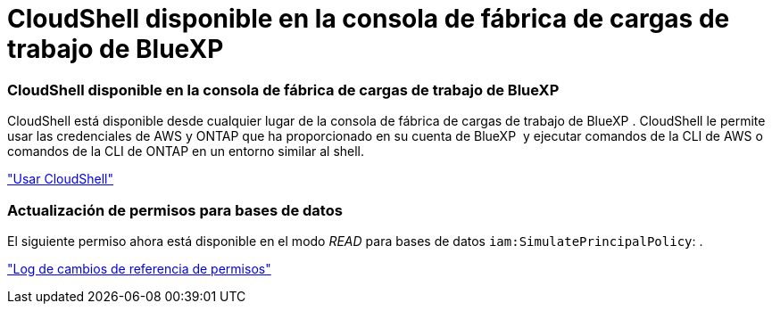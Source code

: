 = CloudShell disponible en la consola de fábrica de cargas de trabajo de BlueXP 
:allow-uri-read: 




=== CloudShell disponible en la consola de fábrica de cargas de trabajo de BlueXP 

CloudShell está disponible desde cualquier lugar de la consola de fábrica de cargas de trabajo de BlueXP . CloudShell le permite usar las credenciales de AWS y ONTAP que ha proporcionado en su cuenta de BlueXP  y ejecutar comandos de la CLI de AWS o comandos de la CLI de ONTAP en un entorno similar al shell.

link:https://docs.netapp.com/us-en/workload-setup-admin/use-cloudshell.html["Usar CloudShell"]



=== Actualización de permisos para bases de datos

El siguiente permiso ahora está disponible en el modo _READ_ para bases de datos `iam:SimulatePrincipalPolicy`: .

link:https://docs.netapp.com/us-en/workload-setup-admin/permissions-reference.html#change-log["Log de cambios de referencia de permisos"]
